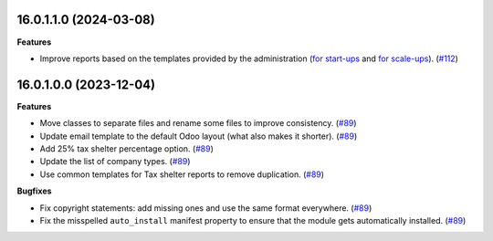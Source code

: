16.0.1.1.0 (2024-03-08)
~~~~~~~~~~~~~~~~~~~~~~~

**Features**

- Improve reports based on the templates provided by the administration (`for start-ups <https://finances.belgium.be/fr/entreprises/tax-shelter-petites-entreprises/debutantes-start-up>`_ and `for scale-ups <https://finances.belgium.be/fr/entreprises/tax-shelter-petites-entreprises/en-croissance-scale-up>`_). (`#112 <https://github.com/OCA/cooperative/issues/112>`_)


16.0.1.0.0 (2023-12-04)
~~~~~~~~~~~~~~~~~~~~~~~

**Features**

- Move classes to separate files and rename some files to improve consistency. (`#89 <https://github.com/OCA/cooperative/issues/89>`_)
- Update email template to the default Odoo layout (what also makes it shorter). (`#89 <https://github.com/OCA/cooperative/issues/89>`_)
- Add 25% tax shelter percentage option. (`#89 <https://github.com/OCA/cooperative/issues/89>`_)
- Update the list of company types. (`#89 <https://github.com/OCA/cooperative/issues/89>`_)
- Use common templates for Tax shelter reports to remove duplication. (`#89 <https://github.com/OCA/cooperative/issues/89>`_)


**Bugfixes**

- Fix copyright statements: add missing ones and use the same format everywhere. (`#89 <https://github.com/OCA/cooperative/issues/89>`_)
- Fix the misspelled ``auto_install`` manifest property to ensure that the
  module gets automatically installed. (`#89 <https://github.com/OCA/cooperative/issues/89>`_)

